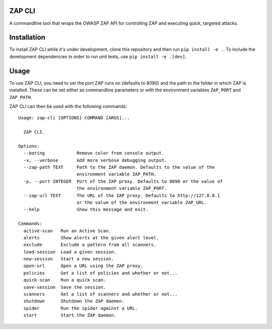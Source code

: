 ZAP CLI
=======

A commandline tool that wraps the OWASP ZAP API for controlling ZAP and
executing quick, targeted attacks.

Installation
============

To install ZAP CLI while it's under development, clone this repository
and then run ``pip install -e .``. To include the development
dependencies in order to run unit tests, use ``pip install -e .[dev]``.

Usage
=====

To use ZAP CLI, you need to set the port ZAP runs on (defaults to 8090) and
the path to the folder in which ZAP is installed. These can be set either as
commandline parameters or with the environment variables ``ZAP_PORT`` and
``ZAP_PATH``.

ZAP CLI can then be used with the following commands:

::

    Usage: zap-cli [OPTIONS] COMMAND [ARGS]...

      ZAP CLI.

    Options:
      --boring            Remove color from console output.
      -v, --verbose       Add more verbose debugging output.
      --zap-path TEXT     Path to the ZAP daemon. Defaults to the value of the
                          environment variable ZAP_PATH.
      -p, --port INTEGER  Port of the ZAP proxy. Defaults to 8090 or the value of
                          the environment variable ZAP_PORT.
      --zap-url TEXT      The URL of the ZAP proxy. Defaults to http://127.0.0.1
                          or the value of the environment variable ZAP_URL.
      --help              Show this message and exit.

    Commands:
      active-scan   Run an Active Scan.
      alerts        Show alerts at the given alert level.
      exclude       Exclude a pattern from all scanners.
      load-session  Load a given session.
      new-session   Start a new session.
      open-url      Open a URL using the ZAP proxy.
      policies      Get a list of policies and whether or not...
      quick-scan    Run a quick scan.
      save-session  Save the session.
      scanners      Get a list of scanners and whether or not...
      shutdown      Shutdown the ZAP daemon.
      spider        Run the spider against a URL.
      start         Start the ZAP daemon.
